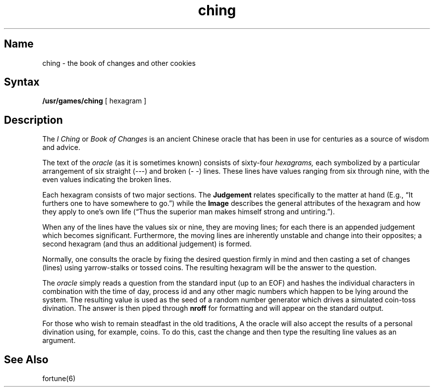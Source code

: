 .TH ching 6 VAX "" Unsupported
.SH Name
ching \- the book of changes and other cookies
.SH Syntax
.B /usr/games/ching
[ hexagram ]
.SH Description
.NXR "ching command"
.NXR "I ching"
.NXR "Book of Changes"
.NXA "ching command" "fortune command"
The
.I "I Ching"
or
.I "Book of Changes"
is an ancient Chinese oracle that has been in use for centuries
as a source of wisdom and advice.
.PP
The text of the
.I oracle
(as it is sometimes known) consists of sixty-four
.I hexagrams,
each symbolized by a particular arrangement of six straight (\-\-\-)
and broken (\-\ \-) lines.  These lines have values ranging
from six through nine, with the even values indicating the broken lines.
.PP
Each hexagram consists of two major sections.  The
.B  Judgement
relates specifically to the matter at hand (E.g.,
\*(lqIt furthers one to have somewhere to go.\*(rq) while the
.B  Image
describes the general attributes of the hexagram and how they apply
to one's own life (\*(lqThus the superior man makes himself strong
and untiring.\*(rq).
.PP
When any of the lines have the values six or nine, they are moving lines;
for each there is an appended judgement which becomes significant.
Furthermore, the moving lines are inherently unstable and
change into their opposites; a second hexagram
(and thus an additional judgement) is formed.
.PP
Normally, one consults the oracle by fixing the desired question
firmly in mind and then casting a set of changes (lines)
using yarrow\-stalks or tossed coins.  The resulting hexagram
will be the answer to the question.
.PP
The
.IR oracle " simply reads"
a question from the standard input (up to an EOF)
and hashes the individual characters in combination with the
time of day, process id and any other magic numbers which happen to be lying
around the system.  The resulting value is used as the seed
of a random number generator which drives a simulated coin\-toss divination.
The answer is then piped through
.BR nroff " for formatting"
and will appear on the standard output.
.PP
For those who wish to remain steadfast in the old traditions,
A
the oracle will also accept the results of a personal divination using,
for example, coins.  To do this, cast the change and then type the
resulting line values as an argument.
.SH See Also
fortune(6)
